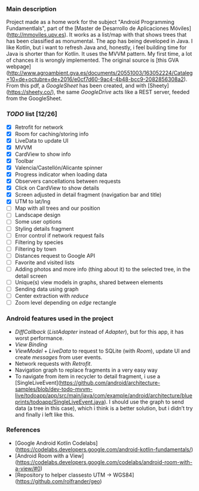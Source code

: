 *** Main description
Project made as a home work for the subject "Android Programming Fundamentlals", part of the [Master de Desarrollo de Aplicaciones Móviles](http://mmoviles.upv.es).
It works as a list/map with that shows trees that has been classified as monumental.
The app has being developed in Java. I like Kotlin, but i want to refresh Java and, honestly, i feel building time for Java is shorter than for Kotlin.
It uses the MVVM pattern. My first time, a lot of chances it is wrongly implemented.
The original source is [this GVA webpage](http://www.agroambient.gva.es/documents/20551003/163052224/Cataleg+10+de+octubre+de+2016/e0cf7d60-9ac4-4b48-bcc9-2082856308a2). From this pdf, a /GoogleSheet/ has been created, and with [Sheety](https://sheety.co/), the same /GoogleDrive/ acts like a REST server, feeded from the GoogleSheet.

*** /TODO/ list [12/26]

+ [X] Retrofit for network
+ [X] Room for caching/storing info
+ [X] LiveData to update UI
+ [X] MVVM
+ [X] CardView to show info
+ [X] Toolbar
+ [X] Valencia/Castellón/Alicante spinner
+ [X] Progress indicator when loading data
+ [X] Observers cancellations between requests
+ [X] Click on CardView to show details
+ [X] Screen adjusted in detail fragment (navigation bar and title)
+ [X] UTM to lat/lng
+ [ ] Map with all trees and our position
+ [ ] Landscape design
+ [ ] Some user options
+ [ ] Styling details fragment
+ [ ] Error control if network request fails
+ [ ] Filtering by species
+ [ ] Filtering by town
+ [ ] Distances request to Google API
+ [ ] Favorite and visited lists
+ [ ] Adding photos and more info (thing about it) to the selected tree, in the detail screen
+ [ ] Unique(s) view models in graphs, shared between elements
+ [ ] Sending data using graph
+ [ ] Center extraction with /reduce/
+ [ ] Zoom level depending on /edge/ rectangle


*** Android features used in the project
+ /DiffCallback/ (/ListAdapter/ instead of /Adapter/), but for this app, it has worst performance.
+ /View Binding/
+ /ViewModel/ + /LiveData/ to request to SQLite (with /Room/), update UI and create /messages/ from user events.
+ Network requests with /Retrofit/.
+ Navigation graph to replace fragments in a very easy way
+ To navigate from item in recycler to detail fragment, i use a [SingleLiveEvent](https://github.com/android/architecture-samples/blob/dev-todo-mvvm-live/todoapp/app/src/main/java/com/example/android/architecture/blueprints/todoapp/SingleLiveEvent.java). I should use the graph to send data (a tree in this case), which i think is a better solution, but i didn’t try and finally i left like this.


*** References
+ [Google Android Kotlin Codelabs](https://codelabs.developers.google.com/android-kotlin-fundamentals/)
+ [Android Room with a View](https://codelabs.developers.google.com/codelabs/android-room-with-a-view/#0)
+ [Repository to helper classesto UTM -> WGS84](https://github.com/rolfrander/geo)

